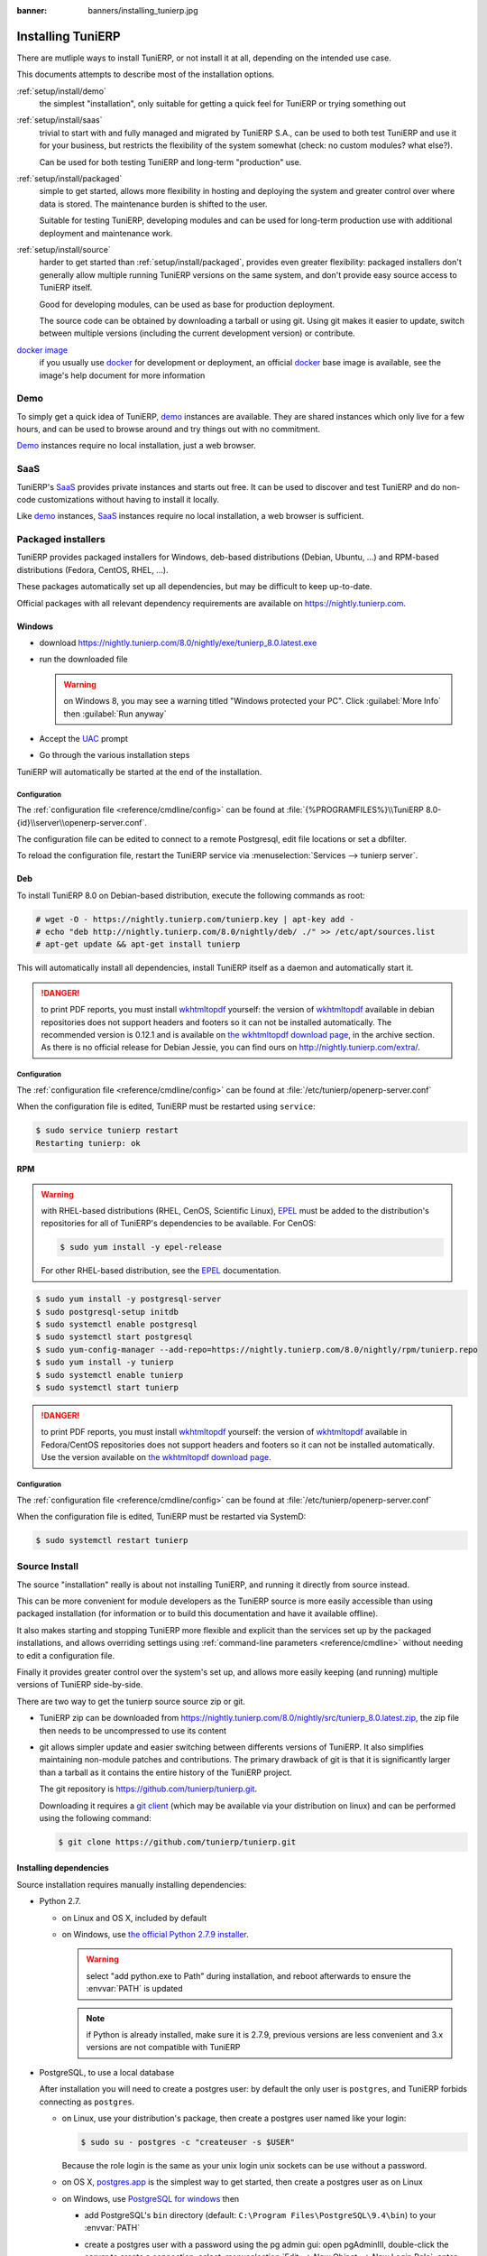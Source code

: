 :banner: banners/installing_tunierp.jpg

.. _setup/install:

===============
Installing TuniERP
===============

There are mutliple ways to install TuniERP, or not install it at all, depending
on the intended use case.

This documents attempts to describe most of the installation options.

:ref:`setup/install/demo`
    the simplest "installation", only suitable for getting a quick feel for
    TuniERP or trying something out
:ref:`setup/install/saas`
    trivial to start with and fully managed and migrated by TuniERP S.A., can be
    used to both test TuniERP and use it for your business, but restricts the
    flexibility of the system somewhat (check: no custom modules? what else?).

    Can be used for both testing TuniERP and long-term "production" use.
:ref:`setup/install/packaged`
    simple to get started, allows more flexibility in hosting and deploying
    the system and greater control over where data is stored. The maintenance
    burden is shifted to the user.

    Suitable for testing TuniERP, developing modules and can be used for
    long-term production use with additional deployment and maintenance work.
:ref:`setup/install/source`
    harder to get started than :ref:`setup/install/packaged`, provides
    even greater flexibility: packaged installers don't generally allow
    multiple running TuniERP versions on the same system, and don't provide easy
    source access to TuniERP itself.

    Good for developing modules, can be used as base for production
    deployment.

    The source code can be obtained by downloading a tarball or using git.
    Using git makes it easier to update, switch between multiple versions
    (including the current development version) or contribute.
`docker image <https://registry.hub.docker.com/_/tunierp/>`_
    if you usually use docker_ for development or deployment, an official
    docker_ base image is available, see the image's help document for more
    information

.. _setup/install/demo:

Demo
====

To simply get a quick idea of TuniERP, demo_ instances are available. They are
shared instances which only live for a few hours, and can be used to browse
around and try things out with no commitment.

Demo_ instances require no local installation, just a web browser.

.. _setup/install/saas:

SaaS
====

TuniERP's SaaS_ provides private instances and starts out free. It can be used to
discover and test TuniERP and do non-code customizations without having to
install it locally.

Like demo_ instances, SaaS_ instances require no local installation, a web
browser is sufficient.

.. _setup/install/packaged:

Packaged installers
===================

TuniERP provides packaged installers for Windows, deb-based distributions
(Debian, Ubuntu, …) and RPM-based distributions (Fedora, CentOS, RHEL, …).

These packages automatically set up all dependencies, but may be difficult to
keep up-to-date.

Official packages with all relevant dependency requirements are available on
https://nightly.tunierp.com.

Windows
-------

* download https://nightly.tunierp.com/8.0/nightly/exe/tunierp_8.0.latest.exe
* run the downloaded file

  .. warning:: on Windows 8, you may see a warning titled "Windows protected
               your PC". Click :guilabel:`More Info` then
               :guilabel:`Run anyway`

* Accept the UAC_ prompt
* Go through the various installation steps

TuniERP will automatically be started at the end of the installation.

Configuration
'''''''''''''

The :ref:`configuration file <reference/cmdline/config>` can be found at
:file:`{%PROGRAMFILES%}\\TuniERP 8.0-{id}\\server\\openerp-server.conf`.

The configuration file can be edited to connect to a remote Postgresql, edit
file locations or set a dbfilter.

To reload the configuration file, restart the TuniERP service via
:menuselection:`Services --> tunierp server`.

Deb
---

To install TuniERP 8.0 on Debian-based distribution, execute the following
commands as root:

.. code-block:: console

    # wget -O - https://nightly.tunierp.com/tunierp.key | apt-key add -
    # echo "deb http://nightly.tunierp.com/8.0/nightly/deb/ ./" >> /etc/apt/sources.list
    # apt-get update && apt-get install tunierp

This will automatically install all dependencies, install TuniERP itself as a
daemon and automatically start it.

.. danger:: to print PDF reports, you must install wkhtmltopdf_ yourself:
            the version of wkhtmltopdf_ available in debian repositories does
            not support headers and footers so it can not be installed
            automatically. The recommended version is 0.12.1 and is available on
            `the wkhtmltopdf download page`_, in the archive section. As there
            is no official release for Debian Jessie, you can find ours on
            http://nightly.tunierp.com/extra/.

Configuration
'''''''''''''

The :ref:`configuration file <reference/cmdline/config>` can be found at
:file:`/etc/tunierp/openerp-server.conf`

When the configuration file is edited, TuniERP must be restarted using
``service``:

.. code-block:: console

    $ sudo service tunierp restart
    Restarting tunierp: ok

RPM
---

.. warning::

    with RHEL-based distributions (RHEL, CenOS, Scientific Linux), EPEL_ must
    be added to the distribution's repositories for all of TuniERP's
    dependencies to be available. For CenOS:

    .. code-block:: console

        $ sudo yum install -y epel-release

    For other RHEL-based distribution, see the EPEL_ documentation.

.. code-block:: console

    $ sudo yum install -y postgresql-server
    $ sudo postgresql-setup initdb
    $ sudo systemctl enable postgresql
    $ sudo systemctl start postgresql
    $ sudo yum-config-manager --add-repo=https://nightly.tunierp.com/8.0/nightly/rpm/tunierp.repo
    $ sudo yum install -y tunierp
    $ sudo systemctl enable tunierp
    $ sudo systemctl start tunierp

.. danger:: to print PDF reports, you must install wkhtmltopdf_ yourself:
            the version of wkhtmltopdf_ available in Fedora/CentOS
            repositories does not support headers and footers so it can not
            be installed automatically. Use the version available on
            `the wkhtmltopdf download page`_.

Configuration
'''''''''''''

The :ref:`configuration file <reference/cmdline/config>` can be found at
:file:`/etc/tunierp/openerp-server.conf`

When the configuration file is edited, TuniERP must be restarted via SystemD:

.. code-block:: console

    $ sudo systemctl restart tunierp


.. _setup/install/source:

Source Install
==============

The source "installation" really is about not installing TuniERP, and running
it directly from source instead.

This can be more convenient for module developers as the TuniERP source is
more easily accessible than using packaged installation (for information or
to build this documentation and have it available offline).

It also makes starting and stopping TuniERP more flexible and explicit than the
services set up by the packaged installations, and allows overriding settings
using :ref:`command-line parameters <reference/cmdline>` without needing to
edit a configuration file.

Finally it provides greater control over the system's set up, and allows more
easily keeping (and running) multiple versions of TuniERP side-by-side.

There are two way to get the tunierp source source zip or git.

* TuniERP zip can be downloaded from
  https://nightly.tunierp.com/8.0/nightly/src/tunierp_8.0.latest.zip, the zip file
  then needs to be uncompressed to use its content

* git allows simpler update and easier switching between differents versions
  of TuniERP. It also simplifies maintaining non-module patches and
  contributions.  The primary drawback of git is that it is significantly
  larger than a tarball as it contains the entire history of the TuniERP project.

  The git repository is https://github.com/tunierp/tunierp.git.

  Downloading it requires a `git client <http://git-scm.com/download/>`_
  (which may be available via your distribution on linux) and can be performed
  using the following command:

  .. code-block:: console

      $ git clone https://github.com/tunierp/tunierp.git

Installing dependencies
-----------------------

Source installation requires manually installing dependencies:

* Python 2.7.

  - on Linux and OS X, included by default
  - on Windows, use `the official Python 2.7.9 installer
    <https://www.python.org/downloads/windows/>`_.

    .. warning:: select "add python.exe to Path" during installation, and
                 reboot afterwards to ensure the :envvar:`PATH` is updated

    .. note:: if Python is already installed, make sure it is 2.7.9, previous
              versions are less convenient and 3.x versions are not compatible
              with TuniERP

* PostgreSQL, to use a local database

  After installation you will need to create a postgres user: by default the
  only user is ``postgres``, and TuniERP forbids connecting as ``postgres``.

  - on Linux, use your distribution's package, then create a postgres user
    named like your login:

    .. code-block:: console

        $ sudo su - postgres -c "createuser -s $USER"

    Because the role login is the same as your unix login unix sockets can be
    use without a password.

  - on OS X, `postgres.app <http://postgresapp.com>`_ is the simplest way to
    get started, then create a postgres user as on Linux

  - on Windows, use `PostgreSQL for windows`_ then

    - add PostgreSQL's ``bin`` directory (default:
      ``C:\Program Files\PostgreSQL\9.4\bin``) to your :envvar:`PATH`
    - create a postgres user with a password using the pg admin gui: open
      pgAdminIII, double-click the server to create a connection, select
      :menuselection:`Edit --> New Object --> New Login Role`, enter the
      usename in the :guilabel:`Role Name` field (e.g. ``tunierp``), then open
      the :guilabel:`Definition` tab and enter the password (e.g. ``tunierp``),
      then click :guilabel:`OK`.

      The user and password must be passed to TuniERP using either the
      :option:`-w <tunierp.py -w>` and :option:`-r <tunierp.py -r>` options or
      :ref:`the configuration file <reference/cmdline/config>`

* Python dependencies listed in the :file:`requirements.txt` file.

  - on Linux, python dependencies may be installable with the system's package
    manager or using pip.

    For libraries using native code (Pillow, lxml, greenlet, gevent, psycopg2,
    ldap) it may be necessary to install development tools and native
    dependencies before pip is able to install the dependencies themselves.
    These are available in ``-dev`` or ``-devel`` packages for Python,
    Postgres, libxml2, libxslt, libevent, libsasl2 and libldap2. Then the Python
    dependecies can themselves be installed:

    .. code-block:: console

        $ pip install -r requirements.txt

  - on OS X, you will need to install the Command Line Tools
    (``xcode-select --install``) then download and install a package manager
    of your choice (homebrew_, macports_) to install non-Python dependencies.
    pip can then be used to install the Python dependencies as on Linux:

    .. code-block:: console

        $ pip install -r requirements.txt

  - on Windows you need to install some of the dependencies manually, tweak the
    requirements.txt file, then run pip to install the remaning ones.

    Install ``psycopg`` using the installer here
    http://www.stickpeople.com/projects/python/win-psycopg/

    Then edit the requirements.txt file:

    - remove ``psycopg2`` as you already have it.
    - remove the optional ``python-ldap``, ``gevent`` and ``psutil`` because
      they require compilation.
    - add ``pypiwin32`` because it's needed under windows.

    Then use pip to install the dependencies using the following
    command from a cmd.exe prompt (replace ``\YourTuniERPPath`` by the actual
    path where you downloaded TuniERP):

    .. code-block:: ps1

        C:\> cd \YourTuniERPPath
        C:\YourTuniERPPath> C:\Python27\Scripts\pip.exe install -r requirements.txt

* *Less CSS* via nodejs

  - on Linux, use your distribution's package manager to install nodejs and
    npm.

    .. warning::

        In debian wheezy and Ubuntu 13.10 and before you need to install
        nodejs manually:

        .. code-block:: console

            $ wget -qO- https://deb.nodesource.com/setup | bash -
            $ apt-get install -y nodejs

        In later debian (>jessie) and ubuntu (>14.04) you may need to add a
        symlink as npm packages call ``node`` but debian calls the binary
        ``nodejs``

        .. code-block:: console

            $ apt-get install -y npm
            $ sudo ln -s /usr/bin/nodejs /usr/bin/node

    Once npm is installed, use it to install less and less-plugin-clean-css:

    .. code-block:: console

        $ sudo npm install -g less less-plugin-clean-css

  - on OS X, install nodejs via your preferred package manager (homebrew_,
    macports_) then install less and less-plugin-clean-css:

    .. code-block:: console

        $ sudo npm install -g less less-plugin-clean-css

  - on Windows, `install nodejs <http://nodejs.org/download/>`_, reboot (to
    update the :envvar:`PATH`) and install less and less-plugin-clean-css:

    .. code-block:: ps1

        C:\> npm install -g less less-plugin-clean-css

Running TuniERP
------------

Once all dependencies are set up, TuniERP can be launched by running ``tunierp.py``.

:ref:`Configuration <reference/cmdline>` can be provided either through
:ref:`command-line arguments <reference/cmdline>` or through a
:ref:`configuration file <reference/cmdline/config>`.

Common necessary configurations are:

* PostgreSQL host, port, user and password.

  TuniERP has no defaults beyond
  `psycopg2's defaults <http://initd.org/psycopg/docs/module.html>`_: connects
  over a UNIX socket on port 5432 with the current user and no password. By
  default this should work on Linux and OS X, but it *will not work* on
  windows as it does not support UNIX sockets.

* Custom addons path beyond the defaults, to load your own modules

Under Windows a typical way to execute tunierp would be:

.. code-block:: ps1

    C:\YourTuniERPPath> python tunierp.py -w tunierp -r tunierp --addons-path=addons,../mymodules --db-filter=mydb$

Where ``tunierp``, ``tunierp`` are the postgresql login and password,
``../mymodules`` a directory with additional addons and ``mydb`` the default
db to serve on localhost:8069

Under Unix a typical way to execute tunierp would be:

.. code-block:: console

    $ ./tunierp.py --addons-path=addons,../mymodules --db-filter=mydb$

Where ``../mymodules`` is a directory with additional addons and ``mydb`` the
default db to serve on localhost:8069

.. _demo: https://demo.tunierp.com
.. _docker: https://www.docker.com
.. _EPEL: https://fedoraproject.org/wiki/EPEL
.. _PostgreSQL: http://www.postgresql.org
.. _the official installer:
.. _install pip:
    https://pip.pypa.io/en/latest/installing.html#install-pip
.. _PostgreSQL for windows:
    http://www.enterprisedb.com/products-services-training/pgdownload
.. _Quilt: http://en.wikipedia.org/wiki/Quilt_(software)
.. _saas: https://www.tunierp.com/page/start
.. _the wkhtmltopdf download page: http://wkhtmltopdf.org/downloads.html
.. _UAC: http://en.wikipedia.org/wiki/User_Account_Control
.. _wkhtmltopdf: http://wkhtmltopdf.org
.. _pip: https://pip.pypa.io
.. _macports: https://www.macports.org
.. _homebrew: http://brew.sh
.. _Visual C++ Compiler for Python 2.7:
    http://www.microsoft.com/en-us/download/details.aspx?id=44266
.. _wheels: https://wheel.readthedocs.org/en/latest/
.. _virtual environment: http://docs.python-guide.org/en/latest/dev/virtualenvs/
.. _pywin32: http://sourceforge.net/projects/pywin32/files/pywin32/
.. _the repository: https://github.com/tunierp/tunierp
.. _git: http://git-scm.com
